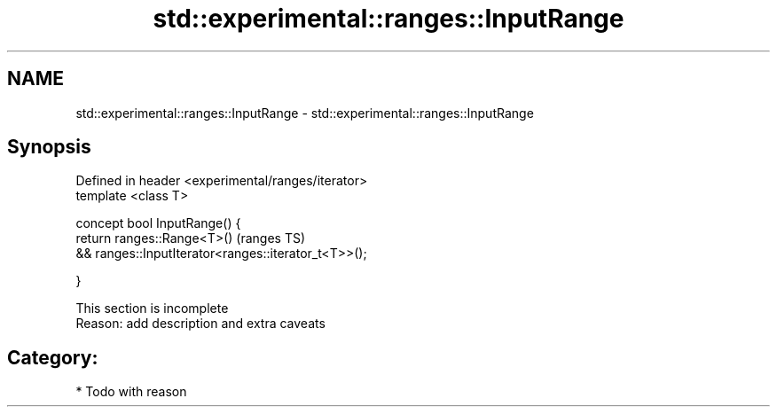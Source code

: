 .TH std::experimental::ranges::InputRange 3 "2017.04.02" "http://cppreference.com" "C++ Standard Libary"
.SH NAME
std::experimental::ranges::InputRange \- std::experimental::ranges::InputRange

.SH Synopsis
   Defined in header <experimental/ranges/iterator>
   template <class T>

   concept bool InputRange() {
       return ranges::Range<T>()                               (ranges TS)
           && ranges::InputIterator<ranges::iterator_t<T>>();

   }

    This section is incomplete
    Reason: add description and extra caveats

.SH Category:

     * Todo with reason
